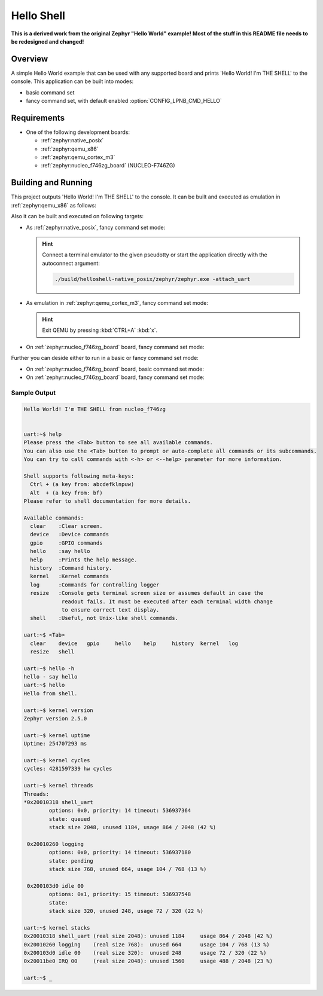 .. _helloshell:

Hello Shell
###########

**This is a derived work from the original Zephyr "Hello World" example!**
**Most of the stuff in this README file needs to be redesigned and changed!**

Overview
********

A simple Hello World example that can be used with any supported board and
prints 'Hello World! I'm THE SHELL' to the console. This application can be
built into modes:

* basic command set
* fancy command set, with default enabled :option:`CONFIG_LPNB_CMD_HELLO`

Requirements
************

* One of the following development boards:

  * :ref:`zephyr:native_posix`
  * :ref:`zephyr:qemu_x86`
  * :ref:`zephyr:qemu_cortex_m3`
  * :ref:`zephyr:nucleo_f746zg_board` (NUCLEO-F746ZG)

Building and Running
********************

This project outputs 'Hello World! I'm THE SHELL' to the console. It can be
built and executed as emulation in :ref:`zephyr:qemu_x86` as follows:

.. zephyr-app-commands::
   :app: bridle/samples/helloshell
   :build-dir: helloshell-qemu_x86
   :board: qemu_x86
   :goals: build run
   :host-os: unix
   :compact:

Also it can be built and executed on following targets:

* As :ref:`zephyr:native_posix`, fancy command set mode:

  .. zephyr-app-commands::
     :app: bridle/samples/helloshell
     :build-dir: helloshell-native_posix
     :board: native_posix
     :goals: build run
     :host-os: unix
     :compact:

  .. hint:: Connect a terminal emulator to the given pseudotty or start the
     application directly with the autoconnect argument:

     .. code-block:: console

        ./build/helloshell-native_posix/zephyr/zephyr.exe -attach_uart

* As emulation in :ref:`zephyr:qemu_cortex_m3`, fancy command set mode:

  .. zephyr-app-commands::
     :app: bridle/samples/helloshell
     :build-dir: helloshell-qemu_cortex_m3
     :board: qemu_cortex_m3
     :goals: build run
     :host-os: unix
     :compact:

  .. hint:: Exit QEMU by pressing :kbd:`CTRL+A` :kbd:`x`.

* On :ref:`zephyr:nucleo_f746zg_board` board, fancy command set mode:

  .. zephyr-app-commands::
     :app: bridle/samples/helloshell
     :build-dir: helloshell-nucleo_f746zg
     :board: nucleo_f746zg
     :goals: build flash
     :host-os: unix
     :compact:

Further you can deside either to run in a basic or fancy command set
mode:

* On :ref:`zephyr:nucleo_f746zg_board` board, basic command set mode:

  .. zephyr-app-commands::
     :app: bridle/samples/helloshell
     :build-dir: helloshell-nucleo_f746zg
     :conf: prj-minimal.conf
     :board: nucleo_f746zg
     :goals: build flash
     :host-os: unix
     :compact:

* On :ref:`zephyr:nucleo_f746zg_board` board, fancy command set mode:

  .. zephyr-app-commands::
     :app: bridle/samples/helloshell
     :build-dir: helloshell-nucleo_f746zg
     :conf: prj.conf
     :board: nucleo_f746zg
     :goals: build flash
     :host-os: unix
     :compact:

Sample Output
=============

.. code-block:: console

   Hello World! I'm THE SHELL from nucleo_f746zg


   uart:~$ help
   Please press the <Tab> button to see all available commands.
   You can also use the <Tab> button to prompt or auto-complete all commands or its subcommands.
   You can try to call commands with <-h> or <--help> parameter for more information.

   Shell supports following meta-keys:
     Ctrl + (a key from: abcdefklnpuw)
     Alt  + (a key from: bf)
   Please refer to shell documentation for more details.

   Available commands:
     clear    :Clear screen.
     device   :Device commands
     gpio     :GPIO commands
     hello    :say hello
     help     :Prints the help message.
     history  :Command history.
     kernel   :Kernel commands
     log      :Commands for controlling logger
     resize   :Console gets terminal screen size or assumes default in case the
               readout fails. It must be executed after each terminal width change
               to ensure correct text display.
     shell    :Useful, not Unix-like shell commands.

   uart:~$ <Tab>
     clear    device   gpio     hello    help     history  kernel   log
     resize   shell

   uart:~$ hello -h
   hello - say hello
   uart:~$ hello
   Hello from shell.

   uart:~$ kernel version
   Zephyr version 2.5.0

   uart:~$ kernel uptime
   Uptime: 254707293 ms

   uart:~$ kernel cycles
   cycles: 4281597339 hw cycles

   uart:~$ kernel threads
   Threads:
   *0x20010318 shell_uart
           options: 0x0, priority: 14 timeout: 536937364
           state: queued
           stack size 2048, unused 1184, usage 864 / 2048 (42 %)

    0x20010260 logging
           options: 0x0, priority: 14 timeout: 536937180
           state: pending
           stack size 768, unused 664, usage 104 / 768 (13 %)

    0x200103d0 idle 00
           options: 0x1, priority: 15 timeout: 536937548
           state:
           stack size 320, unused 248, usage 72 / 320 (22 %)

   uart:~$ kernel stacks
   0x20010318 shell_uart (real size 2048): unused 1184     usage 864 / 2048 (42 %)
   0x20010260 logging    (real size 768):  unused 664      usage 104 / 768 (13 %)
   0x200103d0 idle 00    (real size 320):  unused 248      usage 72 / 320 (22 %)
   0x20011be0 IRQ 00     (real size 2048): unused 1560     usage 488 / 2048 (23 %)

   uart:~$ _
